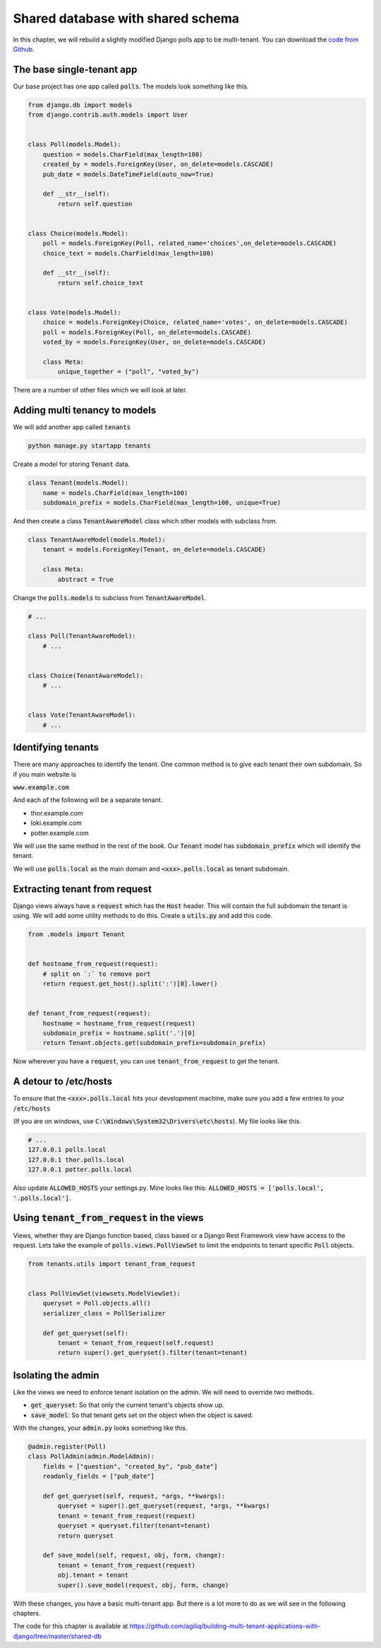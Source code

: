 Shared database with shared schema
---------------------------------------

In this chapter, we will rebuild a slightly modified Django polls app to be multi-tenant.
You can download the `code from Github <https://github.com/agiliq/building-multi-tenant-applications-with-django/tree/master/base>`_.

The base single-tenant app
++++++++++++++++++++++++++++

Our base project has one app called :code:`polls`. The models look something like this.

.. code-block:: python

    from django.db import models
    from django.contrib.auth.models import User


    class Poll(models.Model):
        question = models.CharField(max_length=100)
        created_by = models.ForeignKey(User, on_delete=models.CASCADE)
        pub_date = models.DateTimeField(auto_now=True)

        def __str__(self):
            return self.question


    class Choice(models.Model):
        poll = models.ForeignKey(Poll, related_name='choices',on_delete=models.CASCADE)
        choice_text = models.CharField(max_length=100)

        def __str__(self):
            return self.choice_text


    class Vote(models.Model):
        choice = models.ForeignKey(Choice, related_name='votes', on_delete=models.CASCADE)
        poll = models.ForeignKey(Poll, on_delete=models.CASCADE)
        voted_by = models.ForeignKey(User, on_delete=models.CASCADE)

        class Meta:
            unique_together = ("poll", "voted_by")

There are a number of other files which we will look at later.

Adding multi tenancy to models
+++++++++++++++++++++++++++++++

We will add another app called :code:`tenants`

.. code-block:: bash

    python manage.py startapp tenants


Create a model for storing :code:`Tenant` data.

.. code-block:: python

    class Tenant(models.Model):
        name = models.CharField(max_length=100)
        subdomain_prefix = models.CharField(max_length=100, unique=True)

And then create a class :code:`TenantAwareModel` class which other models with subclass from.

.. code-block:: python

    class TenantAwareModel(models.Model):
        tenant = models.ForeignKey(Tenant, on_delete=models.CASCADE)

        class Meta:
            abstract = True


Change the :code:`polls.models` to subclass from :code:`TenantAwareModel`.


.. code-block:: python

    # ...

    class Poll(TenantAwareModel):
        # ...


    class Choice(TenantAwareModel):
        # ...


    class Vote(TenantAwareModel):
        # ...


Identifying tenants
+++++++++++++++++++++++++++++++

There are many approaches to identify the tenant. One common method is to give each tenant their own subdomain. So if you main website is

:code:`www.example.com`

And each of the following will be a separate tenant.

- thor.example.com
- loki.example.com
- potter.example.com

We will use the same method in the rest of the book. Our :code:`Tenant` model has :code:`subdomain_prefix` which will identify the tenant.

We will use :code:`polls.local` as the main domain and :code:`<xxx>.polls.local` as tenant subdomain.


Extracting tenant from request
+++++++++++++++++++++++++++++++

Django views always have a :code:`request` which has the :code:`Host` header. This will contain the full subdomain the tenant is using.
We will add some utility methods to do this. Create a :code:`utils.py` and add this code.

.. code-block:: python

    from .models import Tenant


    def hostname_from_request(request):
        # split on `:` to remove port
        return request.get_host().split(':')[0].lower()


    def tenant_from_request(request):
        hostname = hostname_from_request(request)
        subdomain_prefix = hostname.split('.')[0]
        return Tenant.objects.get(subdomain_prefix=subdomain_prefix)


Now wherever you have a :code:`request`, you can use :code:`tenant_from_request` to get the tenant.


A detour to /etc/hosts
+++++++++++++++++++++++++++++++

To ensure that the :code:`<xxx>.polls.local` hits your development machine, make sure you add a few entries to your :code:`/etc/hosts`

(If you are on windows, use :code:`C:\Windows\System32\Drivers\etc\hosts`). My file looks like this.

.. code-block:: text

     # ...
     127.0.0.1 polls.local
     127.0.0.1 thor.polls.local
     127.0.0.1 potter.polls.local

Also update :code:`ALLOWED_HOSTS` your settings.py. Mine looks like this: :code:`ALLOWED_HOSTS = ['polls.local', '.polls.local']`.


Using :code:`tenant_from_request` in the views
++++++++++++++++++++++++++++++++++++++++++++++++++++++++++++++

Views, whether they are Django function based, class based or a Django Rest Framework view have access to the request.
Lets take the example of :code:`polls.views.PollViewSet` to limit the endpoints to tenant specific :code:`Poll` objects.

.. code-block:: python

    from tenants.utils import tenant_from_request


    class PollViewSet(viewsets.ModelViewSet):
        queryset = Poll.objects.all()
        serializer_class = PollSerializer

        def get_queryset(self):
            tenant = tenant_from_request(self.request)
            return super().get_queryset().filter(tenant=tenant)


Isolating the admin
++++++++++++++++++++++++++++++++++++++++++++++++++++++++++++++

Like the views we need to enforce tenant isolation on the admin. We will need to override two methods.

- :code:`get_queryset`: So that only the current tenant's objects show up.
- :code:`save_model`: So that tenant gets set on the object when the object is saved.

With the changes, your :code:`admin.py` looks something like this.

.. code-block:: python

    @admin.register(Poll)
    class PollAdmin(admin.ModelAdmin):
        fields = ["question", "created_by", "pub_date"]
        readonly_fields = ["pub_date"]

        def get_queryset(self, request, *args, **kwargs):
            queryset = super().get_queryset(request, *args, **kwargs)
            tenant = tenant_from_request(request)
            queryset = queryset.filter(tenant=tenant)
            return queryset

        def save_model(self, request, obj, form, change):
            tenant = tenant_from_request(request)
            obj.tenant = tenant
            super().save_model(request, obj, form, change)

With these changes, you have a basic multi-tenant app. But there is a lot more to do as we will see in the following chapters.

The code for this chapter is available at https://github.com/agiliq/building-multi-tenant-applications-with-django/tree/master/shared-db

